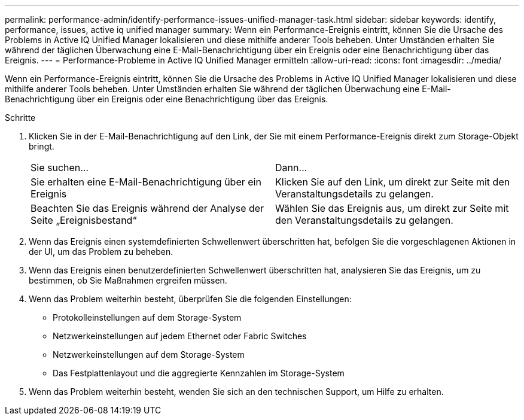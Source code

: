 ---
permalink: performance-admin/identify-performance-issues-unified-manager-task.html 
sidebar: sidebar 
keywords: identify, performance, issues, active iq unified manager 
summary: Wenn ein Performance-Ereignis eintritt, können Sie die Ursache des Problems in Active IQ Unified Manager lokalisieren und diese mithilfe anderer Tools beheben. Unter Umständen erhalten Sie während der täglichen Überwachung eine E-Mail-Benachrichtigung über ein Ereignis oder eine Benachrichtigung über das Ereignis. 
---
= Performance-Probleme in Active IQ Unified Manager ermitteln
:allow-uri-read: 
:icons: font
:imagesdir: ../media/


[role="lead"]
Wenn ein Performance-Ereignis eintritt, können Sie die Ursache des Problems in Active IQ Unified Manager lokalisieren und diese mithilfe anderer Tools beheben. Unter Umständen erhalten Sie während der täglichen Überwachung eine E-Mail-Benachrichtigung über ein Ereignis oder eine Benachrichtigung über das Ereignis.

.Schritte
. Klicken Sie in der E-Mail-Benachrichtigung auf den Link, der Sie mit einem Performance-Ereignis direkt zum Storage-Objekt bringt.
+
|===


| Sie suchen... | Dann... 


 a| 
Sie erhalten eine E-Mail-Benachrichtigung über ein Ereignis
 a| 
Klicken Sie auf den Link, um direkt zur Seite mit den Veranstaltungsdetails zu gelangen.



 a| 
Beachten Sie das Ereignis während der Analyse der Seite „Ereignisbestand“
 a| 
Wählen Sie das Ereignis aus, um direkt zur Seite mit den Veranstaltungsdetails zu gelangen.

|===
. Wenn das Ereignis einen systemdefinierten Schwellenwert überschritten hat, befolgen Sie die vorgeschlagenen Aktionen in der UI, um das Problem zu beheben.
. Wenn das Ereignis einen benutzerdefinierten Schwellenwert überschritten hat, analysieren Sie das Ereignis, um zu bestimmen, ob Sie Maßnahmen ergreifen müssen.
. Wenn das Problem weiterhin besteht, überprüfen Sie die folgenden Einstellungen:
+
** Protokolleinstellungen auf dem Storage-System
** Netzwerkeinstellungen auf jedem Ethernet oder Fabric Switches
** Netzwerkeinstellungen auf dem Storage-System
** Das Festplattenlayout und die aggregierte Kennzahlen im Storage-System


. Wenn das Problem weiterhin besteht, wenden Sie sich an den technischen Support, um Hilfe zu erhalten.

